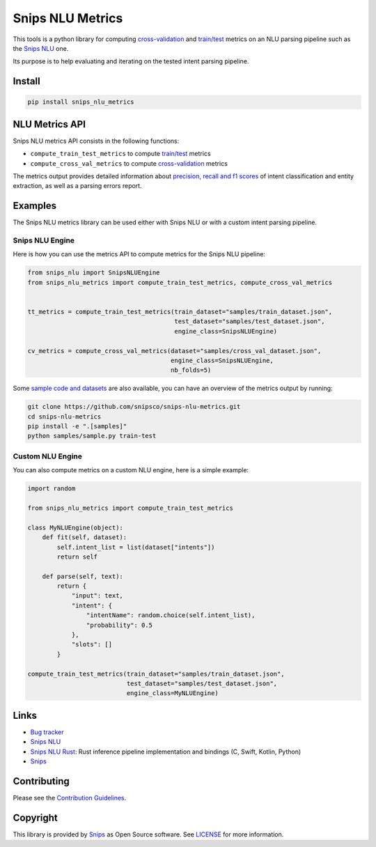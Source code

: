 Snips NLU Metrics
=================

.. image:: https://travis-ci.org/snipsco/snips-nlu-metrics.svg?branch=master
    :target: https://travis-ci.org/snipsco/snips-nlu-metrics

.. image:: https://img.shields.io/pypi/v/snips-nlu-metrics.svg?branch=master
    :target: https://pypi.python.org/pypi/snips-nlu-metrics

.. image:: https://img.shields.io/pypi/pyversions/snips-nlu-metrics.svg?branch=master
    :target: https://pypi.python.org/pypi/snips-nlu-metrics


This tools is a python library for computing `cross-validation`_ and
`train/test`_ metrics on an NLU parsing pipeline such as the `Snips NLU`_ one.

Its purpose is to help evaluating and iterating on the tested intent parsing
pipeline.

Install
-------

.. code-block:: console

    pip install snips_nlu_metrics


NLU Metrics API
---------------

Snips NLU metrics API consists in the following functions:

* ``compute_train_test_metrics`` to compute `train/test`_ metrics
* ``compute_cross_val_metrics`` to compute `cross-validation`_ metrics

The metrics output provides detailed information about
`precision, recall and f1 scores`_ of intent classification and entity
extraction, as well as a parsing
errors report.

Examples
--------

The Snips NLU metrics library can be used either with Snips NLU or with a
custom intent parsing pipeline.

----------------
Snips NLU Engine
----------------

Here is how you can use the metrics API to compute metrics for the Snips NLU
pipeline:

.. code-block:: python

    from snips_nlu import SnipsNLUEngine
    from snips_nlu_metrics import compute_train_test_metrics, compute_cross_val_metrics


    tt_metrics = compute_train_test_metrics(train_dataset="samples/train_dataset.json",
                                            test_dataset="samples/test_dataset.json",
                                            engine_class=SnipsNLUEngine)

    cv_metrics = compute_cross_val_metrics(dataset="samples/cross_val_dataset.json",
                                           engine_class=SnipsNLUEngine,
                                           nb_folds=5)

Some `sample code and datasets <samples/>`_ are also available, you can have an
overview of the metrics output by running:

.. code-block:: bash

    git clone https://github.com/snipsco/snips-nlu-metrics.git
    cd snips-nlu-metrics
    pip install -e ".[samples]"
    python samples/sample.py train-test

-----------------
Custom NLU Engine
-----------------

You can also compute metrics on a custom NLU engine, here is a simple example:

.. code-block:: python

    import random

    from snips_nlu_metrics import compute_train_test_metrics

    class MyNLUEngine(object):
        def fit(self, dataset):
            self.intent_list = list(dataset["intents"])
            return self

        def parse(self, text):
            return {
                "input": text,
                "intent": {
                    "intentName": random.choice(self.intent_list),
                    "probability": 0.5
                },
                "slots": []
            }

    compute_train_test_metrics(train_dataset="samples/train_dataset.json",
                               test_dataset="samples/test_dataset.json",
                               engine_class=MyNLUEngine)

Links
-----
* `Bug tracker <https://github.com/snipsco/snips-nlu-metrics/issues>`_
* `Snips NLU <https://github.com/snipsco/snips-nlu>`_
* `Snips NLU Rust <https://github.com/snipsco/snips-nlu-rs>`_: Rust inference pipeline implementation and bindings (C, Swift, Kotlin, Python)
* `Snips <https://snips.ai/>`_

Contributing
------------
Please see the `Contribution Guidelines <CONTRIBUTING.rst>`_.

Copyright
---------
This library is provided by `Snips <https://www.snips.ai>`_ as Open Source software. See `LICENSE <LICENSE>`_ for more information.

.. _cross-validation: https://en.wikipedia.org/wiki/Cross-validation_(statistics)
.. _train/test: https://en.wikipedia.org/wiki/Training,_test,_and_validation_sets
.. _Snips NLU: https://github.com/snipsco/snips-nlu
.. _precision, recall and f1 scores: https://en.wikipedia.org/wiki/Precision_and_recall